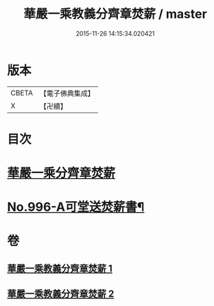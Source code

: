 #+TITLE: 華嚴一乘教義分齊章焚薪 / master
#+DATE: 2015-11-26 14:15:34.020421
* 版本
 |     CBETA|【電子佛典集成】|
 |         X|【卍續】    |

* 目次
* [[file:KR6e0076_001.txt::001-0257b3][華嚴一乘分齊章焚薪]]
* [[file:KR6e0076_002.txt::0274b3][No.996-A可堂送焚薪書¶]]
* 卷
** [[file:KR6e0076_001.txt][華嚴一乘教義分齊章焚薪 1]]
** [[file:KR6e0076_002.txt][華嚴一乘教義分齊章焚薪 2]]
